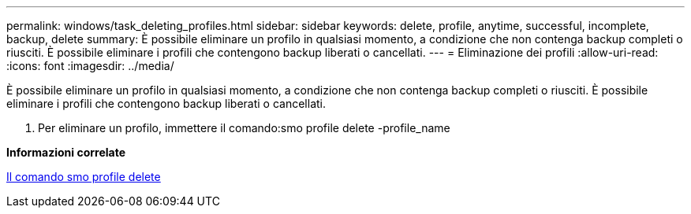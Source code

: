 ---
permalink: windows/task_deleting_profiles.html 
sidebar: sidebar 
keywords: delete, profile, anytime, successful, incomplete, backup, delete 
summary: È possibile eliminare un profilo in qualsiasi momento, a condizione che non contenga backup completi o riusciti. È possibile eliminare i profili che contengono backup liberati o cancellati. 
---
= Eliminazione dei profili
:allow-uri-read: 
:icons: font
:imagesdir: ../media/


[role="lead"]
È possibile eliminare un profilo in qualsiasi momento, a condizione che non contenga backup completi o riusciti. È possibile eliminare i profili che contengono backup liberati o cancellati.

. Per eliminare un profilo, immettere il comando:smo profile delete -profile_name


*Informazioni correlate*

xref:reference_the_smosmsapprofile_delete_command.adoc[Il comando smo profile delete]
